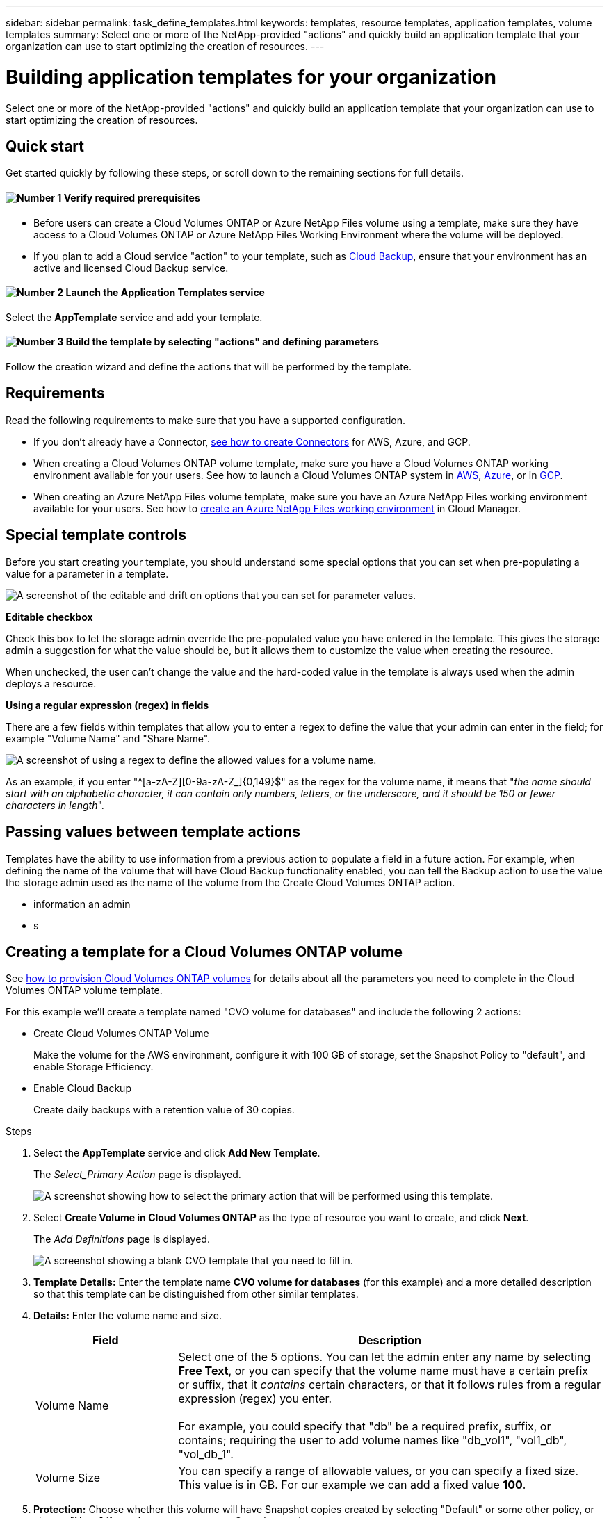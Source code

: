 ---
sidebar: sidebar
permalink: task_define_templates.html
keywords: templates, resource templates, application templates, volume templates
summary: Select one or more of the NetApp-provided "actions" and quickly build an application template that your organization can use to start optimizing the creation of resources.
---

= Building application templates for your organization
:hardbreaks:
:nofooter:
:icons: font
:linkattrs:
:imagesdir: ./media/

[.lead]
Select one or more of the NetApp-provided "actions" and quickly build an application template that your organization can use to start optimizing the creation of resources.

== Quick start

Get started quickly by following these steps, or scroll down to the remaining sections for full details.

==== image:number1.png[Number 1] Verify required prerequisites

[role="quick-margin-list"]
* Before users can create a Cloud Volumes ONTAP or Azure NetApp Files volume using a template, make sure they have access to a Cloud Volumes ONTAP or Azure NetApp Files Working Environment where the volume will be deployed.

[role="quick-margin-list"]
* If you plan to add a Cloud service "action" to your template, such as link:concept_backup_to_cloud.html[Cloud Backup^], ensure that your environment has an active and licensed Cloud Backup service.

==== image:number2.png[Number 2] Launch the Application Templates service

[role="quick-margin-para"]
Select the *AppTemplate* service and add your template.

==== image:number3.png[Number 3] Build the template by selecting "actions" and defining parameters

[role="quick-margin-para"]
Follow the creation wizard and define the actions that will be performed by the template.

== Requirements

Read the following requirements to make sure that you have a supported configuration.

* If you don't already have a Connector, link:concept_connectors.html[see how to create Connectors^] for AWS, Azure, and GCP.

* When creating a Cloud Volumes ONTAP volume template, make sure you have a Cloud Volumes ONTAP working environment available for your users. See how to launch a Cloud Volumes ONTAP system in link:task_deploying_otc_aws.html[AWS^], link:task_deploying_otc_azure.html[Azure^], or in link:task_deploying_gcp.html[GCP^].

* When creating an Azure NetApp Files volume template, make sure you have an Azure NetApp Files working environment available for your users. See how to link:task_manage_anf.html[create an Azure NetApp Files working environment^] in Cloud Manager.

== Special template controls ==

Before you start creating your template, you should understand some special options that you can set when pre-populating a value for a parameter in a template.

image:screenshot_template_options.png[A screenshot of the editable and drift on options that you can set for parameter values.]

*Editable checkbox*

Check this box to let the storage admin override the pre-populated value you have entered in the template. This gives the storage admin a suggestion for what the value should be, but it allows them to customize the value when creating the resource.

When unchecked, the user can't change the value and the hard-coded value in the template is always used when the admin deploys a resource.
//
// *Drift On checkbox*
//
// Check this box so that Cloud Manager monitors the hard-coded value you entered for a parameter when a resource is created with the template. If Cloud Manager later sees that an admin has changed the parameter value so that it no longer aligns with the template definition, you will receive an email notification about the change.
//
// When unchecked, the user can change the value to any value after the resource has been created.
//
// By design, when drift is enabled (on) for a parameter value, the value is also not "editable" when the admin deploys a resource using the template.
//
// *One additional thing to know about drift:*
// For the drift feature to work, after you have defined drift for some parameters in the template, you must enable the drift feature for the template. This is the last step when creating a template. Drift doesn't work if it is enabled for a parameter but has not been enabled on the template.

*Using a regular expression (regex) in fields*

There are a few fields within templates that allow you to enter a regex to define the value that your admin can enter in the field; for example "Volume Name" and "Share Name".

image:screenshot_template_regex.png[A screenshot of using a regex to define the allowed values for a volume name.]

As an example, if you enter "^[a-zA-Z][0-9a-zA-Z_]{0,149}$" as the regex for the volume name, it means that "_the name should start with an alphabetic character, it can contain only numbers, letters, or the underscore, and it should be 150 or fewer characters in length_".

== Passing values between template actions

Templates have the ability to use information from a previous action to populate a field in a future action. For example, when defining the name of the volume that will have Cloud Backup functionality enabled, you can tell the Backup action to use the value the storage admin used as the name of the volume from the Create Cloud Volumes ONTAP action.

* information an admin
* s


== Creating a template for a Cloud Volumes ONTAP volume

See link:task_provisioning_storage.html#creating-flexvol-volumes[how to provision Cloud Volumes ONTAP volumes^] for details about all the parameters you need to complete in the Cloud Volumes ONTAP volume template.

For this example we'll create a template named "CVO volume for databases" and include the following 2 actions:

*	Create Cloud Volumes ONTAP Volume
+
Make the volume for the AWS environment, configure it with 100 GB of storage, set the Snapshot Policy to "default", and enable Storage Efficiency.

*	Enable Cloud Backup
+
Create daily backups with a retention value of 30 copies.

.Steps

. Select the *AppTemplate* service and click *Add New Template*.
+
The _Select_Primary Action_ page is displayed.
+
image:screenshot_create_template_primary_action_cvo.png[A screenshot showing how to select the primary action that will be performed using this template.]

. Select *Create Volume in Cloud Volumes ONTAP* as the type of resource you want to create, and click *Next*.
+
The _Add Definitions_ page is displayed.
+
image:screenshot_create_template_define_action_cvo.png[A screenshot showing a blank CVO template that you need to fill in.]

. *Template Details:* Enter the template name *CVO volume for databases* (for this example) and a more detailed description so that this template can be distinguished from other similar templates.

. *Details:* Enter the volume name and size.
+
[cols=2*,options="header",cols="25,75"]

|===
| Field
| Description

| Volume Name | Select one of the 5 options. You can let the admin enter any name by selecting *Free Text*, or you can specify that the volume name must have a certain prefix or suffix, that it _contains_ certain characters, or that it follows rules from a regular expression (regex) you enter.

For example, you could specify that "db" be a required prefix, suffix, or contains; requiring the user to add volume names like "db_vol1", "vol1_db", "vol_db_1".

| Volume Size | You can specify a range of allowable values, or you can specify a fixed size. This value is in GB.  For our example we can add a fixed value *100*.

|===

. *Protection:* Choose whether this volume will have Snapshot copies created by selecting "Default" or some other policy, or choose "None" if you do not want to create Snapshot copies.

. *Usage Profile:* Choose whether or not NetApp storage efficiency features are applied to the volume. This includes Thin Provisioning, Deduplication, and Compression. For our example, keep storage efficiency enabled.

. *Disk Type:* Choose the cloud storage provider, the type of disk, and the capacity tier (optional) that will be used for the aggregate that the volume uses for storage. For our example, choose *AWS* and select *GP2* as the Disk Type.

. *Protocol:* Select *NFS* or *SMB* to set the protocol of the volume. And then the provide the protocol details.
+
[cols=2*,options="header",cols="25,75"]

|===
| NFS Fields
| Description

| Access Control | Choose whether access controls are needed to access the volume.

| Export Policy | Create an export policy to define the clients in the subnet that can access the volume.

| NFS Version | Select the NFS version for the volume: either _NFSv3_ or _NFSv4_, or you can select both.

|===
+
[cols=2*,options="header",cols="25,75"]

|===
| SMB Fields
| Description

| Share Name | Select one of the 5 options. You can let the admin enter any name (Free Text) or you can specify that the share name must have a certain prefix or suffix, that it _contains_ certain characters, or that it follows rules from a regular expression (regex) you enter.

| Permissions | Select the level of access to a share for users and groups (also called access control lists, or ACLs).

| Users / Groups | Specify local or domain Windows users or groups, or UNIX users or groups. If you specify a domain Windows user name, you must include the user's domain using the format domain\username.

|===

. *Tiering Policy:* Choose the tiering policy that you would like applied to the volume, or set this to "None" if you do not want to tier cold data from this volume to object storage.
+
See link:concept_data_tiering.html#volume-tiering-policies[volume tiering policies^] for an overview, and see link:task_tiering.html[Tiering inactive data to object storage^] to make sure your environment is set up for tiering.

. Click *Next* after you have defined the parameters needed for this action.
+
The _Add Actions_ page is displayed.
+
image:screenshot_create_template_add_action.png[A screenshot showing additional actions that you can add to the created volume.]

. Use the switch to enable Backups (if required), and then set the policy to create daily backups with a 30-day retention value.

. In the read-only Volume Name field the value "$input.[0].name" appears. This just means that the value entered by the admin in the "Volume Name" field will be populated here as well so that Backup functionality is added to the volume.

. Click *Next* and the _Configure Drift_ page is displayed. In the future this page will allow you to choose whether the Drift feature should be applied to the template. This will allow Cloud Manager to monitor the hard-coded values you entered for parameters when creating this template.
// . In the _Configure Drift_ page, choose whether the Drift feature should be applied to the template so that Cloud Manager monitors the hard-coded values you entered for parameters when creating this template.

. Click *Create Template*.

.Result

The template is created and you are returned to the Template Dashboard where your new template appears.

See <<What to do after you have created the template,what you should tell your users about templates>>.

== Creating a template for an Azure NetApp Files volume

Creating a template for an Azure NetApp Files volume is done in the same manner as creating a template for a Cloud Volumes ONTAP volume.

See link:task_manage_anf_volumes.html#creating-volumes[how to provision Azure NetApp Files volumes^] for details about all the parameters you need to complete in the ANF volume template.

.Steps

. Select the *AppTemplate* service and click *Add New Template*.
+
The _Select_Primary Action_ page is displayed.
+
image:screenshot_create_template_primary_action_anf.png[A screenshot showing how to select the primary action that will be performed using this template.]

. Select *Create Volume in Azure NetApp Files* as the type of resource you want to create, and click *Next*.
+
The _Add Definitions_ page is displayed.
+
image:screenshot_create_template_define_action_anf.png[A screenshot showing a blank ANF template that you need to fill in.]

. *Azure NetApp Files Details:* Add the details for a new or an existing Azure NetApp Files account.
+
[cols=2*,options="header",cols="25,75"]

|===
| Field
| Description

| NetApp Account Name | Enter the name you want to use for the account.

| Azure Subscription ID | Enter the Azure Subscription ID. This is the full ID in a format similar to "2b04f26-7de6-42eb-9234-e2903d7s327".

| Region | Enter the region using the https://docs.microsoft.com/en-us/dotnet/api/microsoft.azure.documents.locationnames?view=azure-dotnet#fields[internal region name^].

| Resource Group Name | Enter the name of the Resource Group you want to use.

| Capacity Pool Name | Enter the name of an existing capacity pool.

|===

. *Volume Details:* Enter a volume name and size, the VNet and subnet where the volume should reside, and optionally specify tags for the volume.
+
[cols=2*,options="header",cols="25,75"]

|===
| Field
| Description

| Volume Name | Select one of the 5 options. You can let the admin enter any name by selecting *Free Text*, or you can specify that the volume name must have a certain prefix or suffix, that it _contains_ certain characters, or that it follows rules from a regular expression (regex) you enter.

For example, you could specify that "db" be a required prefix, suffix, or contains; requiring the user to add volume names like "db_vol1", "vol1_db", "vol_db_1".

| Volume Size | You can specify a range of allowable values, or you can specify a fixed size. This value is in GB.

| Subnet | Enter the VNet and subnet. This value includes the full path, in a format similar to "/subscriptions/<subscription_id>/resourceGroups/<resource_group>/ providers/Microsoft.Network/virtualNetworks/<vpc_name>/subnets/<subhet_name>".

|===

. *Protocol:* Select *NFSv3*, *NFSv4.1*, or *SMB* to set the protocol of the volume. And then the provide the protocol details.
+
[cols=2*,options="header",cols="25,75"]

|===
| NFS Fields
| Description

| Volume Path | Select one of the 5 options. You can let the admin enter any path by selecting *Free Text*, or you can specify that the path name must have a certain prefix or suffix, that it _contains_ certain characters, or that it follows rules from a regular expression (regex) you enter.

| Export Policy Rules | Create an export policy to define the clients in the subnet that can access the volume.

|===
+
[cols=2*,options="header",cols="25,75"]

|===
| SMB Fields
| Description

| Volume Path | Select one of the 5 options. You can let the admin enter any path by selecting *Free Text*, or you can specify that the path name must have a certain prefix or suffix, that it _contains_ certain characters, or that it follows rules from a regular expression (regex) you enter.

|===

. *Snapshot Copy:* Enter the Snapshot ID for an existing volume Snapshot if you want this new volume to be created using characteristics from an existing volume.

. Click *Next* after you have defined the parameters needed for this action.

. Click *Next* as there are no additional Actions available at this time for ANF volumes.

. In the future the _Configure Drift_ page will allow you to choose whether the Drift feature should be applied to the template. This will allow Cloud Manager to monitor the hard-coded values you entered for parameters when creating this template.
// . In the _Configure Drift_ page, choose whether the Drift feature should be applied to the template so that Cloud Manager monitors the hard-coded values you entered for parameters when creating this template.

. Click *Create Template*.

.Result

The template is created and you are returned to the Template Dashboard where your new template appears.

See <<What to do after you have created the template,what you should tell your users about templates>>.

== What to do after you have created the template

After you have created a template, you should inform your storage administrators to use the template when creating new volumes.

Your users should select *Add Volume From Template* when adding a volume to a Working Environment in the future. The selection is available from the _Working Environment_ page, and from the _Volume Details_ page. See link:task_provisioning_storage.html#creating-volumes-from-templates[how to provision Cloud Volumes ONTAP volumes^] or link:task_manage_anf_volumes.html#creating-volumes-from-templates[how to provision Azure NetApp Files volumes^] using templates.

image:screenshot_template_add_vol_from.png[Two screenshots showing how users can create new volumes from a template.]

== Editing and deleting a template

You can modify a template if you need to change any of the parameters. After you save your changes, all future resources created from the template will use the new parameter values.

You can also delete a template if you no longer need it. Deleting a template does not affect any of the resources that were created with the template.

image:screenshot_template_edit_remove.png[A screenshot showing how to modify a template or delete a template.]
